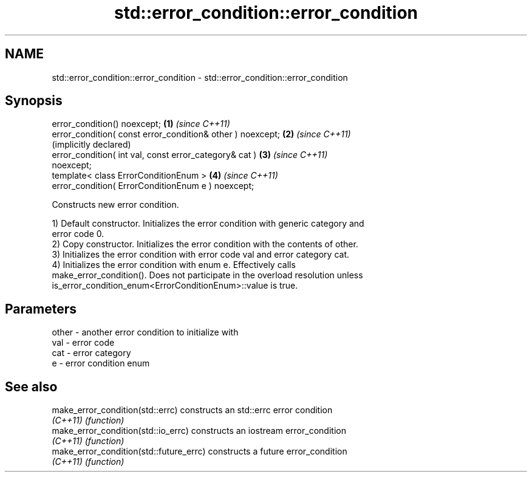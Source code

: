 .TH std::error_condition::error_condition 3 "2021.11.17" "http://cppreference.com" "C++ Standard Libary"
.SH NAME
std::error_condition::error_condition \- std::error_condition::error_condition

.SH Synopsis
   error_condition() noexcept;                                \fB(1)\fP \fI(since C++11)\fP
   error_condition( const error_condition& other ) noexcept;  \fB(2)\fP \fI(since C++11)\fP
                                                                  (implicitly declared)
   error_condition( int val, const error_category& cat )      \fB(3)\fP \fI(since C++11)\fP
   noexcept;
   template< class ErrorConditionEnum >                       \fB(4)\fP \fI(since C++11)\fP
   error_condition( ErrorConditionEnum e ) noexcept;

   Constructs new error condition.

   1) Default constructor. Initializes the error condition with generic category and
   error code 0.
   2) Copy constructor. Initializes the error condition with the contents of other.
   3) Initializes the error condition with error code val and error category cat.
   4) Initializes the error condition with enum e. Effectively calls
   make_error_condition(). Does not participate in the overload resolution unless
   is_error_condition_enum<ErrorConditionEnum>::value is true.

.SH Parameters

   other - another error condition to initialize with
   val   - error code
   cat   - error category
   e     - error condition enum

.SH See also

   make_error_condition(std::errc)        constructs an std::errc error condition
   \fI(C++11)\fP                                \fI(function)\fP
   make_error_condition(std::io_errc)     constructs an iostream error_condition
   \fI(C++11)\fP                                \fI(function)\fP
   make_error_condition(std::future_errc) constructs a future error_condition
   \fI(C++11)\fP                                \fI(function)\fP
